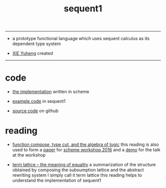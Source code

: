 #+HTML_HEAD: <link rel="stylesheet" href="http://xieyuheng.github.io/asset/css/index.css" type="text/css" media="screen" />
#+title: sequent1

---------

- a prototype functional language
  which uses sequent calculus as its dependent type system

- [[http://xieyuheng.github.io][XIE Yuheng]] created

---------

* code

  - [[./sequent1.html][the implementation]] written in scheme

  - [[./example.html][example code]] in sequent1

  - [[https://github.com/xieyuheng/sequent1][source code]] on github

* reading

  - [[http://xieyuheng.github.io/math/function-compose-type-cut.html][function compose, type cut, and the algebra of logic]]
    this reading is also used to form a [[./reading/function-compose-type-cut.pdf][paper]] for [[http://scheme2016.snow-fort.org/][scheme workshop 2016]]
    and a [[./reading/demo.html][demo]] for the talk at the workshop

  - [[http://xieyuheng.github.io/math/term-lattice.html][term lattice -- the meaning of equality]]
    a summarization of the structure obtained by composing
    the subsumption lattice and the abstract rewriting system
    I simply call it term lattice
    this reading helps to understand the implementation of sequent1
